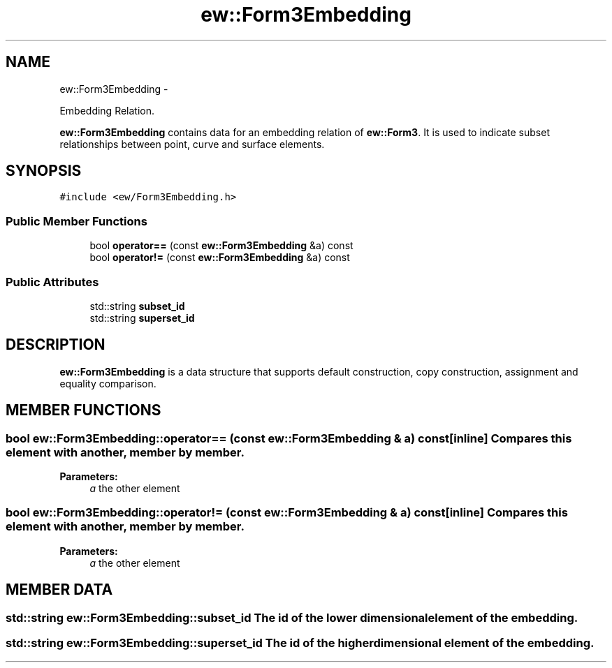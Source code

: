 .TH "ew::Form3Embedding" 3 "4.20100927" "EW Library" "EW Library"
.ad l
.nh
.SH NAME
ew::Form3Embedding \- 
.PP
Embedding Relation.  

\fBew::Form3Embedding\fP contains data for an embedding relation of \fBew::Form3\fP. It is used to indicate subset relationships between point, curve and surface elements.
.SH SYNOPSIS
.br
.PP
.PP
\fC#include <ew/Form3Embedding.h>\fP
.SS "Public Member Functions"

.in +1c
.ti -1c
.RI "bool \fBoperator==\fP (const \fBew::Form3Embedding\fP &a) const "
.br
.ti -1c
.RI "bool \fBoperator!=\fP (const \fBew::Form3Embedding\fP &a) const "
.br
.in -1c
.SS "Public Attributes"

.in +1c
.ti -1c
.RI "std::string \fBsubset_id\fP"
.br
.ti -1c
.RI "std::string \fBsuperset_id\fP"
.br
.in -1c
.SH DESCRIPTION
.PP 
.PP
\fBew::Form3Embedding\fP is a data structure that supports default construction, copy construction, assignment and equality comparison. 
.SH MEMBER FUNCTIONS
.PP 
.SS "bool ew::Form3Embedding::operator== (const \fBew::Form3Embedding\fP & a) const\fC [inline]\fP"Compares this element with another, member by member. 
.PP
\fBParameters:\fP
.RS 4
\fIa\fP the other element 
.RE
.PP

.SS "bool ew::Form3Embedding::operator!= (const \fBew::Form3Embedding\fP & a) const\fC [inline]\fP"Compares this element with another, member by member. 
.PP
\fBParameters:\fP
.RS 4
\fIa\fP the other element 
.RE
.PP

.SH MEMBER DATA
.PP 
.SS "std::string \fBew::Form3Embedding::subset_id\fP"The id of the lower dimensional element of the embedding. 
.SS "std::string \fBew::Form3Embedding::superset_id\fP"The id of the higher dimensional element of the embedding. 

